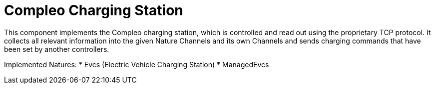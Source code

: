 = Compleo Charging Station

This component implements the Compleo charging station, which is controlled and read out using the proprietary TCP protocol.
It collects all relevant information into the given Nature Channels and its own Channels and sends charging commands that have been set by another controllers.

Implemented Natures:
* Evcs (Electric Vehicle Charging Station)
* ManagedEvcs

